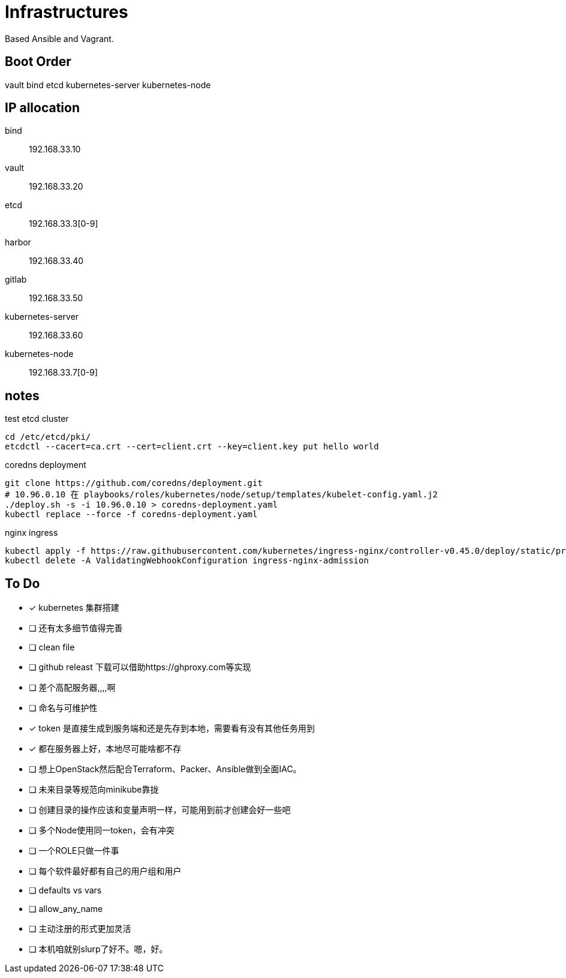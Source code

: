 = Infrastructures

Based Ansible and Vagrant.

== Boot Order

vault
bind
etcd
kubernetes-server
kubernetes-node

== IP allocation

bind:: 192.168.33.10
vault:: 192.168.33.20
etcd:: 192.168.33.3[0-9]
harbor:: 192.168.33.40
gitlab:: 192.168.33.50
kubernetes-server:: 192.168.33.60
kubernetes-node:: 192.168.33.7[0-9]

== notes

.test etcd cluster
[source, bash]
----
cd /etc/etcd/pki/
etcdctl --cacert=ca.crt --cert=client.crt --key=client.key put hello world
----

.coredns deployment
[source, bash]
----
git clone https://github.com/coredns/deployment.git
# 10.96.0.10 在 playbooks/roles/kubernetes/node/setup/templates/kubelet-config.yaml.j2
./deploy.sh -s -i 10.96.0.10 > coredns-deployment.yaml
kubectl replace --force -f coredns-deployment.yaml 
----

.nginx ingress
[source, bash]
----
kubectl apply -f https://raw.githubusercontent.com/kubernetes/ingress-nginx/controller-v0.45.0/deploy/static/provider/cloud/deploy.yaml
kubectl delete -A ValidatingWebhookConfiguration ingress-nginx-admission
----

== To Do

* [x] kubernetes 集群搭建
* [ ] 还有太多细节值得完善
* [ ] clean file
* [ ] github releast 下载可以借助https://ghproxy.com等实现
* [ ] 差个高配服务器,,,,啊
* [ ] 命名与可维护性
* [x] token 是直接生成到服务端和还是先存到本地，需要看有没有其他任务用到
* [x] 都在服务器上好，本地尽可能啥都不存
* [ ] 想上OpenStack然后配合Terraform、Packer、Ansible做到全面IAC。
* [ ] 未来目录等规范向minikube靠拢
* [ ] 创建目录的操作应该和变量声明一样，可能用到前才创建会好一些吧
* [ ] 多个Node使用同一token，会有冲突
* [ ] 一个ROLE只做一件事
* [ ] 每个软件最好都有自己的用户组和用户
* [ ] defaults vs vars
* [ ] allow_any_name
* [ ] 主动注册的形式更加灵活
* [ ] 本机咱就别slurp了好不。嗯，好。
